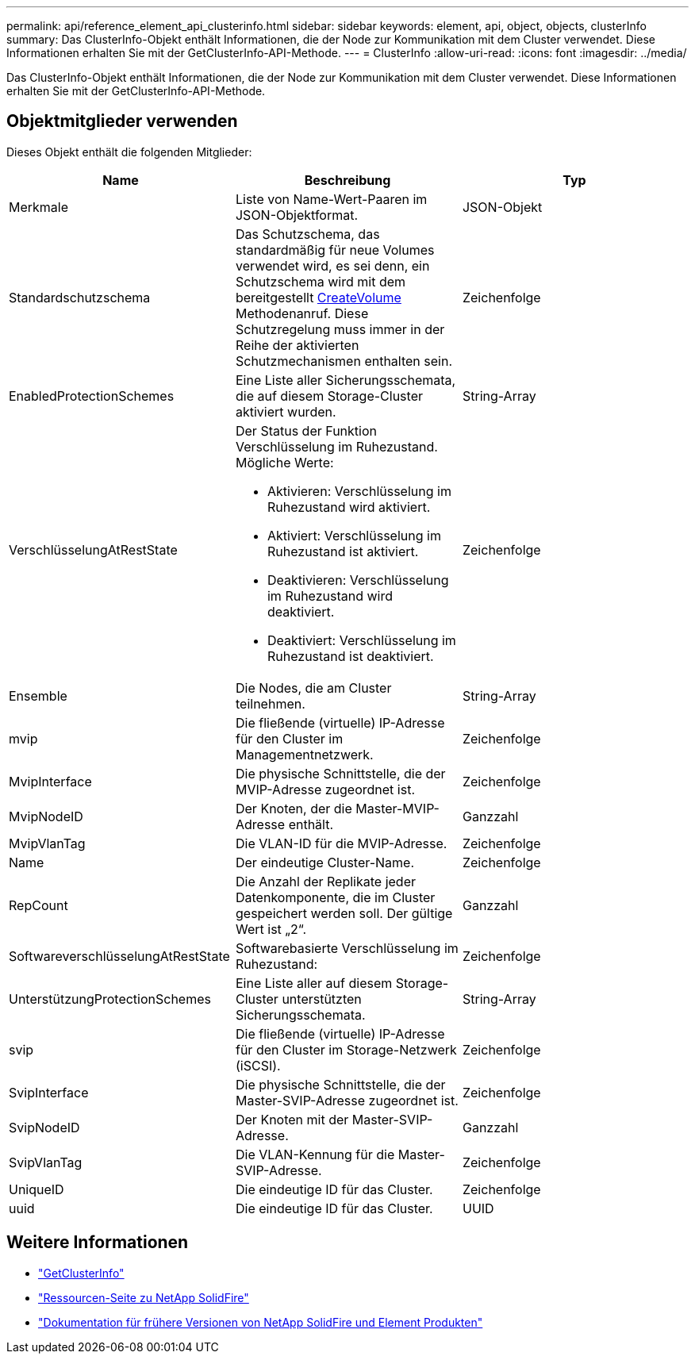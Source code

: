 ---
permalink: api/reference_element_api_clusterinfo.html 
sidebar: sidebar 
keywords: element, api, object, objects, clusterInfo 
summary: Das ClusterInfo-Objekt enthält Informationen, die der Node zur Kommunikation mit dem Cluster verwendet. Diese Informationen erhalten Sie mit der GetClusterInfo-API-Methode. 
---
= ClusterInfo
:allow-uri-read: 
:icons: font
:imagesdir: ../media/


[role="lead"]
Das ClusterInfo-Objekt enthält Informationen, die der Node zur Kommunikation mit dem Cluster verwendet. Diese Informationen erhalten Sie mit der GetClusterInfo-API-Methode.



== Objektmitglieder verwenden

Dieses Objekt enthält die folgenden Mitglieder:

|===
| Name | Beschreibung | Typ 


 a| 
Merkmale
 a| 
Liste von Name-Wert-Paaren im JSON-Objektformat.
 a| 
JSON-Objekt



 a| 
Standardschutzschema
 a| 
Das Schutzschema, das standardmäßig für neue Volumes verwendet wird, es sei denn, ein Schutzschema wird mit dem bereitgestellt xref:reference_element_api_createvolume.adoc[CreateVolume] Methodenanruf. Diese Schutzregelung muss immer in der Reihe der aktivierten Schutzmechanismen enthalten sein.
 a| 
Zeichenfolge



 a| 
EnabledProtectionSchemes
 a| 
Eine Liste aller Sicherungsschemata, die auf diesem Storage-Cluster aktiviert wurden.
 a| 
String-Array



 a| 
VerschlüsselungAtRestState
 a| 
Der Status der Funktion Verschlüsselung im Ruhezustand. Mögliche Werte:

* Aktivieren: Verschlüsselung im Ruhezustand wird aktiviert.
* Aktiviert: Verschlüsselung im Ruhezustand ist aktiviert.
* Deaktivieren: Verschlüsselung im Ruhezustand wird deaktiviert.
* Deaktiviert: Verschlüsselung im Ruhezustand ist deaktiviert.

 a| 
Zeichenfolge



 a| 
Ensemble
 a| 
Die Nodes, die am Cluster teilnehmen.
 a| 
String-Array



 a| 
mvip
 a| 
Die fließende (virtuelle) IP-Adresse für den Cluster im Managementnetzwerk.
 a| 
Zeichenfolge



 a| 
MvipInterface
 a| 
Die physische Schnittstelle, die der MVIP-Adresse zugeordnet ist.
 a| 
Zeichenfolge



 a| 
MvipNodeID
 a| 
Der Knoten, der die Master-MVIP-Adresse enthält.
 a| 
Ganzzahl



 a| 
MvipVlanTag
 a| 
Die VLAN-ID für die MVIP-Adresse.
 a| 
Zeichenfolge



 a| 
Name
 a| 
Der eindeutige Cluster-Name.
 a| 
Zeichenfolge



 a| 
RepCount
 a| 
Die Anzahl der Replikate jeder Datenkomponente, die im Cluster gespeichert werden soll. Der gültige Wert ist „2“.
 a| 
Ganzzahl



 a| 
SoftwareverschlüsselungAtRestState
 a| 
Softwarebasierte Verschlüsselung im Ruhezustand:
 a| 
Zeichenfolge



 a| 
UnterstützungProtectionSchemes
 a| 
Eine Liste aller auf diesem Storage-Cluster unterstützten Sicherungsschemata.
 a| 
String-Array



 a| 
svip
 a| 
Die fließende (virtuelle) IP-Adresse für den Cluster im Storage-Netzwerk (iSCSI).
 a| 
Zeichenfolge



 a| 
SvipInterface
 a| 
Die physische Schnittstelle, die der Master-SVIP-Adresse zugeordnet ist.
 a| 
Zeichenfolge



 a| 
SvipNodeID
 a| 
Der Knoten mit der Master-SVIP-Adresse.
 a| 
Ganzzahl



 a| 
SvipVlanTag
 a| 
Die VLAN-Kennung für die Master-SVIP-Adresse.
 a| 
Zeichenfolge



 a| 
UniqueID
 a| 
Die eindeutige ID für das Cluster.
 a| 
Zeichenfolge



 a| 
uuid
 a| 
Die eindeutige ID für das Cluster.
 a| 
UUID

|===
[discrete]
== Weitere Informationen

* link:../api/reference_element_api_getclusterinfo.html["GetClusterInfo"]
* https://www.netapp.com/data-storage/solidfire/documentation/["Ressourcen-Seite zu NetApp SolidFire"^]
* https://docs.netapp.com/sfe-122/topic/com.netapp.ndc.sfe-vers/GUID-B1944B0E-B335-4E0B-B9F1-E960BF32AE56.html["Dokumentation für frühere Versionen von NetApp SolidFire und Element Produkten"^]

